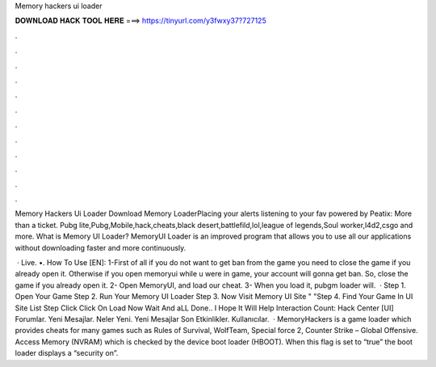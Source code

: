 Memory hackers ui loader



𝐃𝐎𝐖𝐍𝐋𝐎𝐀𝐃 𝐇𝐀𝐂𝐊 𝐓𝐎𝐎𝐋 𝐇𝐄𝐑𝐄 ===> https://tinyurl.com/y3fwxy37?727125



.



.



.



.



.



.



.



.



.



.



.



.

Memory Hackers Ui Loader Download Memory LoaderPlacing your alerts listening to your fav powered by Peatix: More than a ticket. Pubg lite,Pubg,Mobile,hack,cheats,black desert,battlefild,lol,league of legends,Soul worker,l4d2,csgo and more. What is Memory UI Loader? MemoryUI Loader is an improved program that allows you to use all our applications without downloading faster and more continuously.

 · Live. •. How To Use [EN]: 1-First of all if you do not want to get ban from the game you need to close the game if you already open it. Otherwise if you open memoryui while u were in game, your account will gonna get ban. So, close the game if you already open it. 2- Open MemoryUI, and load our cheat. 3- When you load it, pubgm loader will.  · Step 1. Open Your Game Step 2. Run Your Memory UI Loader Step 3. Now Visit Memory UI Site "  "Step 4. Find Your Game In UI Site List Step  Click Click On Load Now Wait And aLL Done.. I Hope It Will Help  Interaction Count: Hack Center [UI] Forumlar. Yeni Mesajlar. Neler Yeni. Yeni Mesajlar Son Etkinlikler. Kullanıcılar.  · MemoryHackers is a game loader which provides cheats for many games such as Rules of Survival, WolfTeam, Special force 2, Counter Strike – Global Offensive. Access Memory (NVRAM) which is checked by the device boot loader (HBOOT). When this flag is set to “true” the boot loader displays a “security on”.
